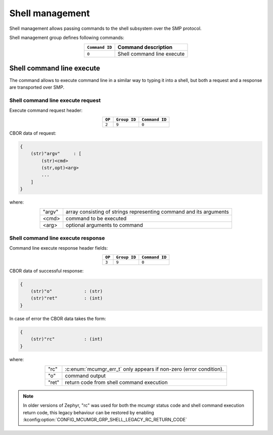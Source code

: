 .. _mcumgr_smp_group_9:

Shell management
################

Shell management allows passing commands to the shell subsystem over the SMP
protocol.

Shell management group defines following commands:

.. table::
    :align: center

    +-------------------+-----------------------------------------------+
    | ``Command ID``    | Command description                           |
    +===================+===============================================+
    | ``0``             | Shell command line execute                    |
    +-------------------+-----------------------------------------------+

Shell command line execute
**************************

The command allows to execute command line in a similar way to typing it into
a shell, but both a request and a response are transported over SMP.

Shell command line execute request
==================================

Execute command request header:

.. table::
    :align: center

    +--------+--------------+----------------+
    | ``OP`` | ``Group ID`` | ``Command ID`` |
    +========+==============+================+
    | ``2``  | ``9``        |  ``0``         |
    +--------+--------------+----------------+

CBOR data of request:

.. code-block:: none

    {
        (str)"argv"     : [
            (str)<cmd>
            (str,opt)<arg>
            ...
        ]
    }

where:

.. table::
    :align: center

    +-----------------------+---------------------------------------------------+
    | "argv"                | array consisting of strings representing command  |
    |                       | and its arguments                                 |
    +-----------------------+---------------------------------------------------+
    | <cmd>                 | command to be executed                            |
    +-----------------------+---------------------------------------------------+
    | <arg>                 | optional arguments to command                     |
    +-----------------------+---------------------------------------------------+

Shell command line execute response
===================================

Command line execute response header fields:

.. table::
    :align: center

    +--------+--------------+----------------+
    | ``OP`` | ``Group ID`` | ``Command ID`` |
    +========+==============+================+
    | ``3``  | ``9``        |  ``0``         |
    +--------+--------------+----------------+

CBOR data of successful response:

.. code-block:: none

    {
        (str)"o"            : (str)
        (str)"ret"          : (int)
    }

In case of error the CBOR data takes the form:

.. code-block:: none

    {
        (str)"rc"           : (int)
    }

where:

.. table::
    :align: center

    +-----------------------+-----------------------------------------------+
    | "rc"                  | :c:enum:`mcumgr_err_t`                        |
    |                       | only appears if non-zero (error condition).   |
    +-----------------------+-----------------------------------------------+
    | "o"                   | command output                                |
    +-----------------------+-----------------------------------------------+
    | "ret"                 | return code from shell command execution      |
    +-----------------------+-----------------------------------------------+

.. note::
    In older versions of Zephyr, "rc" was used for both the mcumgr status code
    and shell command execution return code, this legacy behaviour can be
    restored by enabling :kconfig:option:`CONFIG_MCUMGR_GRP_SHELL_LEGACY_RC_RETURN_CODE`
